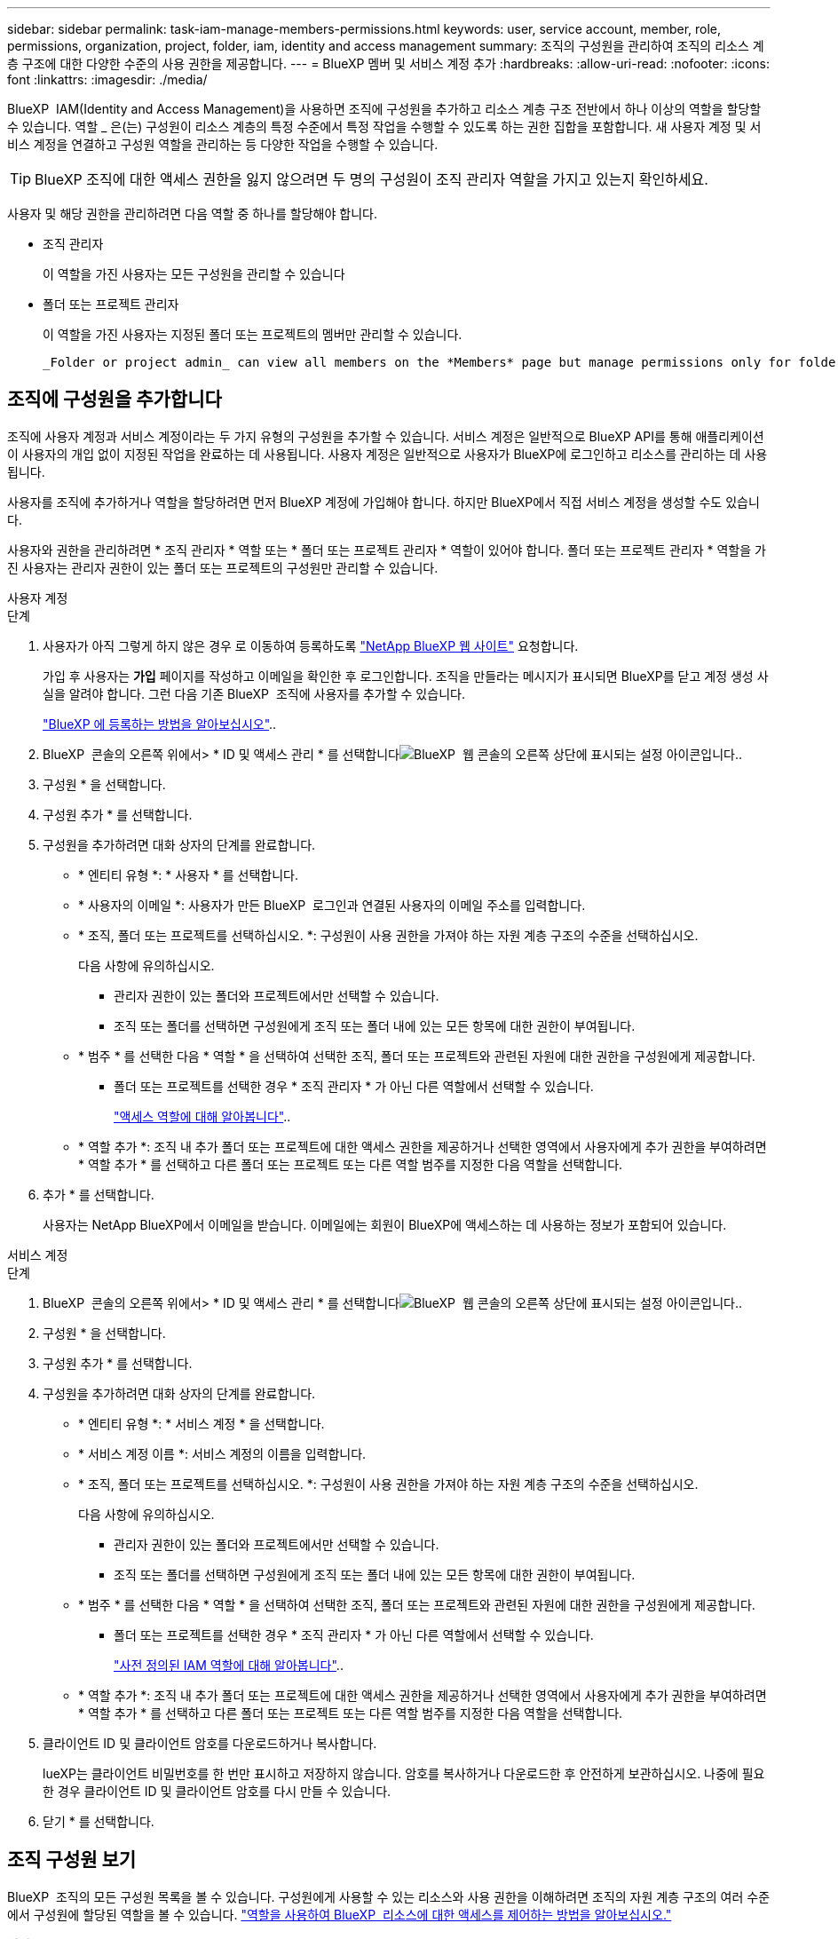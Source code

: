 ---
sidebar: sidebar 
permalink: task-iam-manage-members-permissions.html 
keywords: user, service account, member, role, permissions, organization, project, folder, iam, identity and access management 
summary: 조직의 구성원을 관리하여 조직의 리소스 계층 구조에 대한 다양한 수준의 사용 권한을 제공합니다. 
---
= BlueXP 멤버 및 서비스 계정 추가
:hardbreaks:
:allow-uri-read: 
:nofooter: 
:icons: font
:linkattrs: 
:imagesdir: ./media/


[role="lead"]
BlueXP  IAM(Identity and Access Management)을 사용하면 조직에 구성원을 추가하고 리소스 계층 구조 전반에서 하나 이상의 역할을 할당할 수 있습니다. 역할 _ 은(는) 구성원이 리소스 계층의 특정 수준에서 특정 작업을 수행할 수 있도록 하는 권한 집합을 포함합니다. 새 사용자 계정 및 서비스 계정을 연결하고 구성원 역할을 관리하는 등 다양한 작업을 수행할 수 있습니다.


TIP: BlueXP 조직에 대한 액세스 권한을 잃지 않으려면 두 명의 구성원이 조직 관리자 역할을 가지고 있는지 확인하세요.

사용자 및 해당 권한을 관리하려면 다음 역할 중 하나를 할당해야 합니다.

* 조직 관리자
+
이 역할을 가진 사용자는 모든 구성원을 관리할 수 있습니다

* 폴더 또는 프로젝트 관리자
+
이 역할을 가진 사용자는 지정된 폴더 또는 프로젝트의 멤버만 관리할 수 있습니다.

+
 _Folder or project admin_ can view all members on the *Members* page but manage permissions only for folders and projects they have access to. link:reference-iam-predefined-roles.html[Learn more about the actions that a _Folder or project admin_ can complete].




== 조직에 구성원을 추가합니다

조직에 사용자 계정과 서비스 계정이라는 두 가지 유형의 구성원을 추가할 수 있습니다. 서비스 계정은 일반적으로 BlueXP API를 통해 애플리케이션이 사용자의 개입 없이 지정된 작업을 완료하는 데 사용됩니다. 사용자 계정은 일반적으로 사용자가 BlueXP에 로그인하고 리소스를 관리하는 데 사용됩니다.

사용자를 조직에 추가하거나 역할을 할당하려면 먼저 BlueXP 계정에 가입해야 합니다. 하지만 BlueXP에서 직접 서비스 계정을 생성할 수도 있습니다.

사용자와 권한을 관리하려면 * 조직 관리자 * 역할 또는 * 폴더 또는 프로젝트 관리자 * 역할이 있어야 합니다. 폴더 또는 프로젝트 관리자 * 역할을 가진 사용자는 관리자 권한이 있는 폴더 또는 프로젝트의 구성원만 관리할 수 있습니다.

[role="tabbed-block"]
====
.사용자 계정
--
.단계
. 사용자가 아직 그렇게 하지 않은 경우 로 이동하여 등록하도록 https://bluexp.netapp.com/["NetApp BlueXP 웹 사이트"^] 요청합니다.
+
가입 후 사용자는 *가입* 페이지를 작성하고 이메일을 확인한 후 로그인합니다. 조직을 만들라는 메시지가 표시되면 BlueXP를 닫고 계정 생성 사실을 알려야 합니다. 그런 다음 기존 BlueXP  조직에 사용자를 추가할 수 있습니다.

+
link:task-sign-up-saas.html["BlueXP 에 등록하는 방법을 알아보십시오"]..

. BlueXP  콘솔의 오른쪽 위에서> * ID 및 액세스 관리 * 를 선택합니다image:icon-settings-option.png["BlueXP  웹 콘솔의 오른쪽 상단에 표시되는 설정 아이콘입니다."].
. 구성원 * 을 선택합니다.
. 구성원 추가 * 를 선택합니다.
. 구성원을 추가하려면 대화 상자의 단계를 완료합니다.
+
** * 엔티티 유형 *: * 사용자 * 를 선택합니다.
** * 사용자의 이메일 *: 사용자가 만든 BlueXP  로그인과 연결된 사용자의 이메일 주소를 입력합니다.
** * 조직, 폴더 또는 프로젝트를 선택하십시오. *: 구성원이 사용 권한을 가져야 하는 자원 계층 구조의 수준을 선택하십시오.
+
다음 사항에 유의하십시오.

+
*** 관리자 권한이 있는 폴더와 프로젝트에서만 선택할 수 있습니다.
*** 조직 또는 폴더를 선택하면 구성원에게 조직 또는 폴더 내에 있는 모든 항목에 대한 권한이 부여됩니다.


** * 범주 * 를 선택한 다음 * 역할 * 을 선택하여 선택한 조직, 폴더 또는 프로젝트와 관련된 자원에 대한 권한을 구성원에게 제공합니다.
+
*** 폴더 또는 프로젝트를 선택한 경우 * 조직 관리자 * 가 아닌 다른 역할에서 선택할 수 있습니다.
+
link:reference-iam-predefined-roles.html["액세스 역할에 대해 알아봅니다"]..



** * 역할 추가 *: 조직 내 추가 폴더 또는 프로젝트에 대한 액세스 권한을 제공하거나 선택한 영역에서 사용자에게 추가 권한을 부여하려면 * 역할 추가 * 를 선택하고 다른 폴더 또는 프로젝트 또는 다른 역할 범주를 지정한 다음 역할을 선택합니다.


. 추가 * 를 선택합니다.
+
사용자는 NetApp BlueXP에서 이메일을 받습니다. 이메일에는 회원이 BlueXP에 액세스하는 데 사용하는 정보가 포함되어 있습니다.



--
.서비스 계정
--
.단계
. BlueXP  콘솔의 오른쪽 위에서> * ID 및 액세스 관리 * 를 선택합니다image:icon-settings-option.png["BlueXP  웹 콘솔의 오른쪽 상단에 표시되는 설정 아이콘입니다."].
. 구성원 * 을 선택합니다.
. 구성원 추가 * 를 선택합니다.
. 구성원을 추가하려면 대화 상자의 단계를 완료합니다.
+
** * 엔티티 유형 *: * 서비스 계정 * 을 선택합니다.
** * 서비스 계정 이름 *: 서비스 계정의 이름을 입력합니다.
** * 조직, 폴더 또는 프로젝트를 선택하십시오. *: 구성원이 사용 권한을 가져야 하는 자원 계층 구조의 수준을 선택하십시오.
+
다음 사항에 유의하십시오.

+
*** 관리자 권한이 있는 폴더와 프로젝트에서만 선택할 수 있습니다.
*** 조직 또는 폴더를 선택하면 구성원에게 조직 또는 폴더 내에 있는 모든 항목에 대한 권한이 부여됩니다.


** * 범주 * 를 선택한 다음 * 역할 * 을 선택하여 선택한 조직, 폴더 또는 프로젝트와 관련된 자원에 대한 권한을 구성원에게 제공합니다.
+
*** 폴더 또는 프로젝트를 선택한 경우 * 조직 관리자 * 가 아닌 다른 역할에서 선택할 수 있습니다.
+
link:reference-iam-predefined-roles.html["사전 정의된 IAM 역할에 대해 알아봅니다"]..



** * 역할 추가 *: 조직 내 추가 폴더 또는 프로젝트에 대한 액세스 권한을 제공하거나 선택한 영역에서 사용자에게 추가 권한을 부여하려면 * 역할 추가 * 를 선택하고 다른 폴더 또는 프로젝트 또는 다른 역할 범주를 지정한 다음 역할을 선택합니다.


. 클라이언트 ID 및 클라이언트 암호를 다운로드하거나 복사합니다.
+
lueXP는 클라이언트 비밀번호를 한 번만 표시하고 저장하지 않습니다. 암호를 복사하거나 다운로드한 후 안전하게 보관하십시오. 나중에 필요한 경우 클라이언트 ID 및 클라이언트 암호를 다시 만들 수 있습니다.

. 닫기 * 를 선택합니다.


--
====


== 조직 구성원 보기

BlueXP  조직의 모든 구성원 목록을 볼 수 있습니다. 구성원에게 사용할 수 있는 리소스와 사용 권한을 이해하려면 조직의 자원 계층 구조의 여러 수준에서 구성원에 할당된 역할을 볼 수 있습니다. link:task-iam-manage-roles.html["역할을 사용하여 BlueXP  리소스에 대한 액세스를 제어하는 방법을 알아보십시오."^]

*회원* 페이지에서 사용자 계정과 서비스 계정을 모두 볼 수 있습니다.


NOTE: 특정 폴더나 프로젝트에 연관된 모든 멤버를 볼 수도 있습니다. link:task-iam-manage-folders-projects.html#view-associated-resources-members["자세한 정보"]..

.단계
. BlueXP  콘솔의 오른쪽 위에서> * ID 및 액세스 관리 * 를 선택합니다image:icon-settings-option.png["BlueXP  웹 콘솔의 오른쪽 상단에 표시되는 설정 아이콘입니다."].
. 구성원 * 을 선택합니다.
+
*구성원* 표에는 조직의 구성원이 표시됩니다.

. Members * 페이지에서 테이블의 멤버로 이동한 image:icon-action.png["세 개의 나란히 점이 있는 아이콘입니다"]다음 * View details * 를 선택합니다.




== 조직에서 구성원을 제거합니다

예를 들어, 회사를 떠나는 경우와 같이 조직에서 구성원을 제거해야 할 수도 있습니다.

멤버를 제거하면 해당 멤버의 권한은 취소되지만 BlueXP 및 NetApp 지원 사이트 계정은 유지됩니다.

.단계
. Members * 페이지에서 테이블의 멤버로 이동하여 를 선택한 다음 * Delete user * 를 image:icon-action.png["세 개의 나란히 점이 있는 아이콘입니다"]선택합니다.
. 조직에서 구성원을 제거할 것인지 확인합니다.




== 서비스 계정에 대한 자격 증명을 다시 만듭니다

보안 자격 증명을 분실하거나 업데이트해야 하는 경우 새로운 자격 증명을 만드세요.

.이 작업에 대해
자격 증명을 다시 만들면 서비스 계정에 대한 기존 자격 증명이 삭제되고 새 자격 증명이 생성됩니다. 이전 자격 증명을 사용할 수 없습니다.

.단계
. BlueXP  콘솔의 오른쪽 위에서> * ID 및 액세스 관리 * 를 선택합니다image:icon-settings-option.png["BlueXP  웹 콘솔의 오른쪽 상단에 표시되는 설정 아이콘입니다."].
. 구성원 * 을 선택합니다.
. 구성원 * 테이블에서 서비스 계정으로 이동하여 를 선택한 image:icon-action.png["세 개의 나란히 점이 있는 아이콘입니다"]다음 * 암호 다시 만들기 * 를 선택합니다.
. recreate * 를 선택합니다.
. 클라이언트 ID 및 클라이언트 암호를 다운로드하거나 복사합니다.
+
BlueXP는 클라이언트 비밀번호를 한 번만 표시하고 어디에도 저장하지 않습니다. 암호를 복사하거나 다운로드한 후 안전하게 보관하십시오.





== 사용자의 다중 인증 요소(MFA) 관리

사용자가 MFA 장치에 대한 액세스 권한을 잃은 경우 MFA 구성을 제거하거나 비활성화할 수 있습니다.

MFA 구성을 제거하면 사용자는 BlueXP에 로그인할 때 MFA를 다시 설정해야 합니다. 사용자가 MFA 기기에 일시적으로 액세스할 수 없게 된 경우, MFA 설정 시 저장했던 복구 코드를 사용하여 BlueXP에 로그인할 수 있습니다.

사용자가 복구 코드에 액세스할 수 없는 경우, 사용자의 MFA를 일시적으로 비활성화하여 MFA 없이 로그인할 수 있도록 할 수 있습니다. 사용자의 MFA를 비활성화하면 8시간 동안만 비활성화되었다가 자동으로 다시 활성화됩니다. 사용자는 해당 시간 동안 MFA 없이 한 번만 로그인할 수 있습니다. 8시간이 지나면 BlueXP에 로그인하려면 MFA를 사용해야 합니다.


NOTE: 영향을 받는 사용자의 다중 요소 인증을 관리하려면 해당 사용자와 동일한 도메인에 이메일 주소가 있어야 합니다.

.단계
. 콘솔의 오른쪽 상단에서 다음을 선택하세요. image:icon-settings-option.png["BlueXP  웹 콘솔의 오른쪽 상단에 표시되는 설정 아이콘입니다."] > *신원 및 액세스 관리*.
. 구성원 * 을 선택합니다.
+
조직의 구성원이 * Members * 테이블에 나타납니다.

. *회원* 페이지에서 표의 회원으로 이동하여 다음을 선택합니다. image:icon-action.png["세 개의 나란히 점이 있는 아이콘입니다"] 그런 다음 *다중 인증 관리*를 선택하세요.
. 사용자의 MFA 구성을 제거할지 또는 비활성화할지 선택합니다.




== 관련 정보

* link:concept-identity-and-access-management.html["BlueXP  ID 및 액세스 관리에 대해 자세히 알아보십시오"]
* link:task-iam-get-started.html["BlueXP  IAM을 시작하십시오"]
* link:reference-iam-predefined-roles.html["사전 정의된 BlueXP  IAM 역할"]
* https://docs.netapp.com/us-en/bluexp-automation/tenancyv4/overview.html["BlueXP  IAM용 API에 대해 알아보십시오"^]

